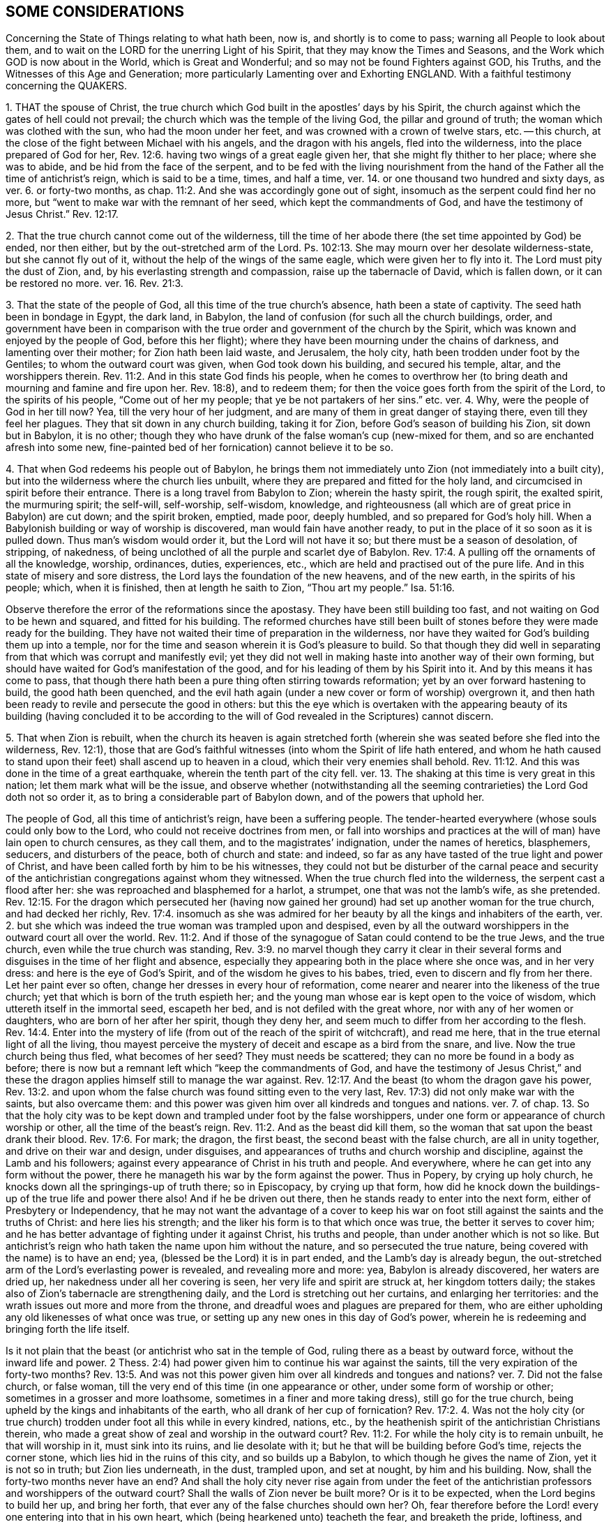 == SOME CONSIDERATIONS

Concerning the State of Things relating to what hath been, now is,
and shortly is to come to pass; warning all People to look about them,
and to wait on the LORD for the unerring Light of his Spirit,
that they may know the Times and Seasons,
and the Work which GOD is now about in the World, which is Great and Wonderful;
and so may not be found Fighters against GOD, his Truths,
and the Witnesses of this Age and Generation;
more particularly Lamenting over and Exhorting ENGLAND.
With a faithful testimony concerning the QUAKERS.

1+++.+++ THAT the spouse of Christ,
the true church which God built in the apostles`' days by his Spirit,
the church against which the gates of hell could not prevail;
the church which was the temple of the living God, the pillar and ground of truth;
the woman which was clothed with the sun, who had the moon under her feet,
and was crowned with a crown of twelve stars, etc.
-- this church, at the close of the fight between Michael with his angels,
and the dragon with his angels, fled into the wilderness,
into the place prepared of God for her, Rev. 12:6.
having two wings of a great eagle given her,
that she might fly thither to her place; where she was to abide,
and be hid from the face of the serpent,
and to be fed with the living nourishment from the hand
of the Father all the time of antichrist`'s reign,
which is said to be a time, times, and half a time,
ver. 14. or one thousand two hundred and sixty days, as ver. 6. or forty-two months,
as chap.
11:2. And she was accordingly gone out of sight,
insomuch as the serpent could find her no more,
but "`went to make war with the remnant of her seed, which kept the commandments of God,
and have the testimony of Jesus Christ.`" Rev. 12:17.

2+++.+++ That the true church cannot come out of the wilderness,
till the time of her abode there (the set time appointed by God) be ended,
nor then either, but by the out-stretched arm of the Lord.
Ps. 102:13. She may mourn over her desolate wilderness-state,
but she cannot fly out of it, without the help of the wings of the same eagle,
which were given her to fly into it.
The Lord must pity the dust of Zion, and, by his everlasting strength and compassion,
raise up the tabernacle of David, which is fallen down, or it can be restored no more.
ver. 16. Rev. 21:3.

3+++.+++ That the state of the people of God, all this time of the true church`'s absence,
hath been a state of captivity.
The seed hath been in bondage in Egypt, the dark land, in Babylon,
the land of confusion (for such all the church buildings, order,
and government have been in comparison with the true
order and government of the church by the Spirit,
which was known and enjoyed by the people of God, before this her flight);
where they have been mourning under the chains of darkness,
and lamenting over their mother; for Zion hath been laid waste, and Jerusalem,
the holy city, hath been trodden under foot by the Gentiles;
to whom the outward court was given, when God took down his building,
and secured his temple, altar, and the worshippers therein. Rev. 11:2.
And in this state God finds his people,
when he comes to overthrow her (to bring death and mourning and famine and fire upon her.
Rev. 18:8), and to redeem them;
for then the voice goes forth from the spirit of the Lord, to the spirits of his people,
"`Come out of her my people; that ye be not partakers of her sins.`" etc. ver. 4. Why,
were the people of God in her till now?
Yea, till the very hour of her judgment,
and are many of them in great danger of staying there, even till they feel her plagues.
They that sit down in any church building, taking it for Zion,
before God`'s season of building his Zion, sit down but in Babylon, it is no other;
though they who have drunk of the false woman`'s cup (new-mixed for them,
and so are enchanted afresh into some new,
fine-painted bed of her fornication) cannot believe it to be so.

4+++.+++ That when God redeems his people out of Babylon,
he brings them not immediately unto Zion (not immediately into a built city),
but into the wilderness where the church lies unbuilt,
where they are prepared and fitted for the holy land,
and circumcised in spirit before their entrance.
There is a long travel from Babylon to Zion; wherein the hasty spirit, the rough spirit,
the exalted spirit, the murmuring spirit; the self-will, self-worship, self-wisdom,
knowledge, and righteousness (all which are of great price in Babylon) are cut down;
and the spirit broken, emptied, made poor, deeply humbled,
and so prepared for God`'s holy hill.
When a Babylonish building or way of worship is discovered,
man would fain have another ready,
to put in the place of it so soon as it is pulled down.
Thus man`'s wisdom would order it, but the Lord will not have it so;
but there must be a season of desolation, of stripping, of nakedness,
of being unclothed of all the purple and scarlet dye of Babylon. Rev. 17:4.
A pulling off the ornaments of all the knowledge, worship, ordinances,
duties, experiences, etc., which are held and practised out of the pure life.
And in this state of misery and sore distress,
the Lord lays the foundation of the new heavens, and of the new earth,
in the spirits of his people; which, when it is finished,
then at length he saith to Zion, "`Thou art my people.`" Isa. 51:16.

Observe therefore the error of the reformations since the apostasy.
They have been still building too fast, and not waiting on God to be hewn and squared,
and fitted for his building.
The reformed churches have still been built of stones
before they were made ready for the building.
They have not waited their time of preparation in the wilderness,
nor have they waited for God`'s building them up into a temple,
nor for the time and season wherein it is God`'s pleasure to build.
So that though they did well in separating from that
which was corrupt and manifestly evil;
yet they did not well in making haste into another way of their own forming,
but should have waited for God`'s manifestation of the good,
and for his leading of them by his Spirit into it.
And by this means it has come to pass,
that though there hath been a pure thing often stirring towards reformation;
yet by an over forward hastening to build, the good hath been quenched,
and the evil hath again (under a new cover or form of worship) overgrown it,
and then hath been ready to revile and persecute the good in others:
but this the eye which is overtaken with the appearing beauty of its building (having
concluded it to be according to the will of God revealed in the Scriptures) cannot discern.

5+++.+++ That when Zion is rebuilt,
when the church its heaven is again stretched forth (wherein
she was seated before she fled into the wilderness,
Rev. 12:1),
those that are God`'s faithful witnesses (into whom the Spirit of life hath entered,
and whom he hath caused to stand upon their feet) shall ascend up to heaven in a cloud,
which their very enemies shall behold. Rev. 11:12.
And this was done in the time of a great earthquake,
wherein the tenth part of the city fell.
ver. 13. The shaking at this time is very great in this nation;
let them mark what will be the issue,
and observe whether (notwithstanding all the seeming
contrarieties) the Lord God doth not so order it,
as to bring a considerable part of Babylon down, and of the powers that uphold her.

The people of God, all this time of antichrist`'s reign, have been a suffering people.
The tender-hearted everywhere (whose souls could only bow to the Lord,
who could not receive doctrines from men,
or fall into worships and practices at the will of man) have lain open to church censures,
as they call them, and to the magistrates`' indignation, under the names of heretics,
blasphemers, seducers, and disturbers of the peace, both of church and state: and indeed,
so far as any have tasted of the true light and power of Christ,
and have been called forth by him to be his witnesses,
they could not but be disturber of the carnal peace and security
of the antichristian congregations against whom they witnessed.
When the true church fled into the wilderness, the serpent cast a flood after her:
she was reproached and blasphemed for a harlot, a strumpet,
one that was not the lamb`'s wife, as she pretended. Rev. 12:15.
For the dragon which persecuted her (having now
gained her ground) had set up another woman for the true church,
and had decked her richly, Rev. 17:4.
insomuch as she was admired for her
beauty by all the kings and inhabiters of the earth,
ver. 2. but she which was indeed the true woman was trampled upon and despised,
even by all the outward worshippers in the outward court all over the world. Rev. 11:2.
And if those of the synagogue of Satan could contend to be the true Jews,
and the true church, even while the true church was standing, Rev. 3:9.
no marvel though they carry it clear in their several
forms and disguises in the time of her flight and absence,
especially they appearing both in the place where she once was, and in her very dress:
and here is the eye of God`'s Spirit, and of the wisdom he gives to his babes, tried,
even to discern and fly from her there.
Let her paint ever so often, change her dresses in every hour of reformation,
come nearer and nearer into the likeness of the true church;
yet that which is born of the truth espieth her;
and the young man whose ear is kept open to the voice of wisdom,
which uttereth itself in the immortal seed, escapeth her bed,
and is not defiled with the great whore, nor with any of her women or daughters,
who are born of her after her spirit, though they deny her,
and seem much to differ from her according to the flesh. Rev. 14:4.
Enter into the mystery of life (from
out of the reach of the spirit of witchcraft),
and read me here, that in the true eternal light of all the living,
thou mayest perceive the mystery of deceit and escape as a bird from the snare, and live.
Now the true church being thus fled, what becomes of her seed?
They must needs be scattered; they can no more be found in a body as before;
there is now but a remnant left which "`keep the commandments of God,
and have the testimony of Jesus Christ,`" and these the dragon
applies himself still to manage the war against. Rev. 12:17.
And the beast (to whom the dragon gave his power, Rev. 13:2.
and upon whom the false church was found sitting even to the very last,
Rev. 17:3) did not only make war with the saints, but also overcame them:
and this power was given him over all kindreds and tongues and nations.
ver. 7. of chap. 13.
So that the holy city was to be kept down and trampled under foot by the false worshippers,
under one form or appearance of church worship or other,
all the time of the beast`'s reign. Rev. 11:2.
And as the beast did kill them,
so the woman that sat upon the beast drank their blood. Rev. 17:6.
For mark; the dragon, the first beast,
the second beast with the false church, are all in unity together,
and drive on their war and design, under disguises,
and appearances of truths and church worship and discipline,
against the Lamb and his followers;
against every appearance of Christ in his truth and people.
And everywhere, where he can get into any form without the power,
there he manageth his war by the form against the power.
Thus in Popery, by crying up holy church,
he knocks down all the springings-up of truth there; so in Episcopacy,
by crying up that form,
how did he knock down the buildings-up of the true life and power there also!
And if he be driven out there, then he stands ready to enter into the next form,
either of Presbytery or Independency,
that he may not want the advantage of a cover to keep his
war on foot still against the saints and the truths of Christ:
and here lies his strength; and the liker his form is to that which once was true,
the better it serves to cover him;
and he has better advantage of fighting under it against Christ, his truths and people,
than under another which is not so like.
But antichrist`'s reign who hath taken the name upon him without the nature,
and so persecuted the true nature, being covered with the name) is to have an end; yea,
(blessed be the Lord) it is in part ended, and the Lamb`'s day is already begun,
the out-stretched arm of the Lord`'s everlasting power is revealed,
and revealing more and more: yea, Babylon is already discovered, her waters are dried up,
her nakedness under all her covering is seen, her very life and spirit are struck at,
her kingdom totters daily; the stakes also of Zion`'s tabernacle are strengthening daily,
and the Lord is stretching out her curtains, and enlarging her territories:
and the wrath issues out more and more from the throne,
and dreadful woes and plagues are prepared for them,
who are either upholding any old likenesses of what once was true,
or setting up any new ones in this day of God`'s power,
wherein he is redeeming and bringing forth the life itself.

Is it not plain that the beast (or antichrist who sat in the temple of God,
ruling there as a beast by outward force, without the inward life and power.
2 Thess. 2:4) had power given him to continue his war against the saints,
till the very expiration of the forty-two months? Rev. 13:5.
And was not this power given him over all kindreds and tongues and nations?
ver. 7. Did not the false church, or false woman,
till the very end of this time (in one appearance or other,
under some form of worship or other; sometimes in a grosser and more loathsome,
sometimes in a finer and more taking dress), still go for the true church,
being upheld by the kings and inhabitants of the earth,
who all drank of her cup of fornication? Rev. 17:2.
4+++.+++ Was not the holy city (or true church)
trodden under foot all this while in every kindred,
nations, etc., by the heathenish spirit of the antichristian Christians therein,
who made a great show of zeal and worship in the outward court? Rev. 11:2.
For while the holy city is to remain unbuilt, he that will worship in it,
must sink into its ruins, and lie desolate with it;
but he that will be building before God`'s time, rejects the corner stone,
which lies hid in the ruins of this city, and so builds up a Babylon,
to which though he gives the name of Zion, yet it is not so in truth;
but Zion lies underneath, in the dust, trampled upon, and set at nought,
by him and his building.
Now, shall the forty-two months never have an end?
And shall the holy city never rise again from under the feet of
the antichristian professors and worshippers of the outward court?
Shall the walls of Zion never be built more?
Or is it to be expected, when the Lord begins to build her up, and bring her forth,
that ever any of the false churches should own her?
Oh, fear therefore before the Lord! every one entering into that in his own heart,
which (being hearkened unto) teacheth the fear, and breaketh the pride, loftiness,
and conceitedness of the high-imagining mind,
which first builds up with apprehensions about church, religion, and worship,
without the Spirit, and then is offended with that which cannot bow to those images.
But be it known unto you,
O nations and powers of the earth! that the Lord hath raised up a people,
whose knees can alone bow at the name of Jesus,
and whose tongues can alone confess to him.
And if Nebuchadnezzar`'s spirit should heat a furnace of affliction seven times hotter
than it hath yet been heated all this day of the cruel sufferings of God`'s dear people,
and threaten all with it that will not bow to the
image or form of worship which he sets up;
yet this we know assuredly, that the Lord hath begotten a seed which he can deliver,
and which we do not doubt but he will deliver,
let antichrist`'s sea and waves roar ever so loud against them.
But, however, bow to any image they cannot;
for they have tasted of the living truth itself,
which hath made them free from such images and idols wherein they were before entangled;
and the spirit of the Lord calleth aloud to them to stand
fast in the liberty wherewith Christ hath set them free,
and not receive any more the yoke of bondage upon their necks,
but to draw under the sweet, gentle yoke of his Spirit.

O England,
England! how sad is thy state! how great and mighty things hath
the Lord done for thee! but thou still overlookest his hand,
and art offended with the work of his Spirit,
because it suits not with thy fleshly desires and interests.
O England, England! what will become of thee?
The Lord hath kindled his fire, and thou addest fuel daily.
The Lord is arisen to make inquisition for the sufferings and blood of his people;
and thou, instead of repenting of what thou hast done, art greedy of more.
Thou hast deeply drunk of the whore`'s cup of fornication,
and that makes thee thus thirsty after the saints`' blood.
Thou criest out against those that put the martyrs to death,
as the professing Jews did against those that put the prophets to death;
and yet persecutest their spirit wherever it appears in
further prosecution of the work of reformation at this day,
even as the Jews did persecute the spirit of the prophets in Christ and his apostles.
Oh, mourn to the Lord to open thine eyes,
that thou mayest not thus stand any longer in his way!
Let him bring forth his church, let him set up his truth, let him advance his people,
and do not thou go about to limit the Spirit of the Holy One in them.
There is none of these will harm thee, but bring blessings upon thee.
Let thy governors keep within their bounds,
and be a defence upon all people in their just rights and liberties,
and see if from that day he do not bless thee.
But if there be one thing in the Lord`'s heart concerning his people,
and another thing in thine; if he resolve to bring them forth to his praise,
and to give them their liberty in their obedience to his Spirit,
and thou resolvest they shall come under thy yoke and bonds, how can ye agree?
Your wrath by this means must needs be kindled against each other,
and that hath most strength will carry it.
For as the day of your wrath is come, to see the people of God so increase,
grow bold in his truth and power; so the day of his wrath is come,
to see his people so reproached, hated, hunted, and persecuted, for his name`'s sake. Rev. 11:18.
And take heed,
lest upon that spirit which in this generation still continues persecuting,
the sufferings, persecutions,
and blood of all the saints and martyrs (shed all
the time of antichrist`'s reign) be not required.
The blood of all the prophets, from Abel to Zacharias,
was required of that great professing generation of the Jews,
who spake such great words of Moses and the prophets,
but persecuted Christ and his apostles. Matt. 23:35.
And the blood of all the souls that
lie under the altar crying "`How long,
O Lord, holy and true,
dost thou not judge and avenge our blood on them that dwell
upon the earth?`" They were bid to rest a little season,
and then the blood of all that ever were slain since the apostles`'
days is to be required of that generation of professors,
which are found, even to the very last, in the persecuting spirit. Rev. 6:10-11.

I do not write this to reproach any sort of professors;
but in true love and bowels of compassion,
that such among them as ever had any taste of God, and of his sweet, meek Spirit,
but are now grown hard, and found smiting their fellow servants,
may (if it be possible) hear the Lord`'s voice, which yet tenderly calls after them,
that they may not be cut in pieces,
and receive their portion of wrath with Babylon. Matt. 24:49-51.
Rev. 18:4. As for me, I am poor and weak (a worm, and no man),
one who hath been a mourner and wanderer in a strange land all my days; yea,
I have been that fool, who though I have often been very near,
yet still knew not the way to the city of my God. Ecc. 10:15.
And at present I am very unworthy and unfit to be the instrument
in the Lord`'s hand for the reclaiming of any man from his wanderings.
Yet this I can, in truth and uprightness,
say concerning the Lord`'s gracious dealings with me,
that in the bowels of his mercy he hath visited me, and turned my face toward his Zion:
and his life and Spirit (as he pleaseth to keep me
fresh and open) I know both my way and my leader;
and also that which is mine enemy, which continually endeavoreth to betray and devour me.
And I speak the truth in Christ, I lie not.
I know also what I have felt wrath and misery upon,
and what the Lord hath so long and so severely smitten in me,
he will not spare in others.
Oh! that men could hear, and avoid my bed of torment,
which I suffered a most dreadful and terrible hell for many years (bear with me,
for I cannot call it less), though without either guilt upon my spirit, or fear of wrath,
being justified before God in my own conscience (till afterwards,
under long continuance of misery and thick darkness, some guilt was contracted),
and having a secret root of hope concerning good from God,
if once I might appear in his presence to plead my cause there.
Who can possibly believe the misery I endured (if it were related)! and
yet it had not the least mixture of either of these in it for a long time.
But after this,
through the ignorance and thick darkness wherewith I had been long overwhelmed,
not knowing what had been, and still was, present with me,
the tempter by his subtlety got in,
and led out my mind from what had visited and sought after me all my days,
to wait and hope for some great appearance to set me to rights:
and here my loss was very great,
my soul being hereby removed far away from the present feeling of the spring of my life,
and drawn to neglect the little dawnings of that light which
shineth more and more to the perfect day;
having concluded in myself that no less would suffice to heal me,
than its breaking forth in its full strength, even at noon upon me.
Thus I despised the day of small things, and was seduced into a gaping after,
and waiting for that, which is never so to be received:
but the little seed of light being received, and finding good and honest earth,
groweth up therein even to perfection,
and then knoweth and receiveth the light of the day in its full strength.
And although there was such a savor of God left in me,
that upon the first converse with this people called QUAKERS,
I could own the voice of God in them,
and set to my seal (as in the presence of God) that it was the
true life and power of the Most High whereof they were born;
yet I could not but despise it as a weak and low appearance thereof; yea,
and started back from it,
as being such a kind of dispensation of life and power as was to pass away;
and the passing away whereof from me had made me so miserable.
And now I am as one born out of due time, and come lagging behind;
feeling myself altogether unworthy to be numbered amongst them,
or to bear a testimony to that truth and power of life wherein they flourish,
and by which they are redeemed and bought out of the earth with the price of the living,
immortal blood of Jesus,
by which (together with the word of his testimony) they cannot but overcome
all the powers of darkness (with all the powers of the earth,
which stand in the darkness, and fight under the darkness),
being taught thereby not to love their lives unto the death.
But the scoffing, conceited professor will be ready to say,
What! are those the only people?
Others besides them are as dear to God as they.
There are many in forms equal to them, and many out of forms far beyond them.
Whereto I answer thus; Yea, there are so in the scale of man`'s judgment:
but not so in the measure of the sanctuary.
These are the only redeemed people that my soul knows of.
There is a seed besides them, not yet gathered, but in Babylon,
whom the Lord (in his due season) will gather into the same light, life, and power;
but there is no other Saviour but that light eternal which hath given them life,
and dwells in them; who is risen in them, come to them, and hath taken them into himself;
in whom they are, even in him that is true, who is the Son of God, the true God,
and the eternal life, 1 John 5:20. who hath poured forth his Spirit upon them,
in which they minister and gather up to God those
who have an ear to hear the voice of his Spirit.
Beware, therefore, O ye nations and powers of the earth,
what ye do against his people! for ye cannot prevail by
any enchantment against these whom the Lord hath blessed;
but the more ye strive to vilify and suppress them,
the more the Lord will magnify and exalt them.
And the life which God hath raised up in them must reign, do what ye can against it.
Oh abase yourselves, and kiss the Son,
O professors and powers of the earth! that ye be not cut off;
for the Lord`'s hand is lifted up,
and in his jealousy he will smite home for the sake of Zion;
for his ear hath heard the cry of the poor and needy, whom no man regardeth. Isa. 32:10-11.
